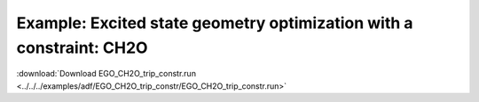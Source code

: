 .. _example EGO_CH2O_trip_constr:

Example: Excited state geometry optimization with a constraint: CH2O
===================================================================== 

:download:`Download EGO_CH2O_trip_constr.run <../../../examples/adf/EGO_CH2O_trip_constr/EGO_CH2O_trip_constr.run>` 

.. literalinclude :: ../../../examples/adf/EGO_CH2O_trip_constr/EGO_CH2O_trip_constr.run 
   :language: bash 

